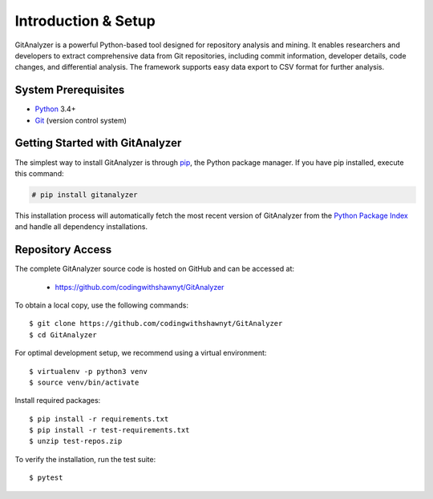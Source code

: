 .. _intro_toplevel:

======================
Introduction & Setup
======================

GitAnalyzer is a powerful Python-based tool designed for repository analysis and mining. It enables researchers and developers to extract comprehensive data from Git repositories, including commit information, developer details, code changes, and differential analysis. The framework supports easy data export to CSV format for further analysis.

.. image:: mygif.*

System Prerequisites
==================

* `Python`_ 3.4+
* `Git`_ (version control system)

.. _Python: https://www.python.org
.. _Git: https://git-scm.com/

Getting Started with GitAnalyzer
==============================

The simplest way to install GitAnalyzer is through `pip`_, the Python package manager. If you have pip installed, execute this command:

.. _pip: https://pip.pypa.io/en/latest/installing.html

.. sourcecode:: none

    # pip install gitanalyzer


This installation process will automatically fetch the most recent version of GitAnalyzer from the
`Python Package Index <http://pypi.python.org/pypi/GitAnalyzer>`_ and handle all dependency installations.


Repository Access
===============

The complete GitAnalyzer source code is hosted on GitHub and can be accessed at:

 * https://github.com/codingwithshawnyt/GitAnalyzer

To obtain a local copy, use the following commands::

    $ git clone https://github.com/codingwithshawnyt/GitAnalyzer
    $ cd GitAnalyzer

For optimal development setup, we recommend using a virtual environment::
    
    $ virtualenv -p python3 venv
    $ source venv/bin/activate

Install required packages::
    
    $ pip install -r requirements.txt
    $ pip install -r test-requirements.txt
    $ unzip test-repos.zip

To verify the installation, run the test suite::

    $ pytest

